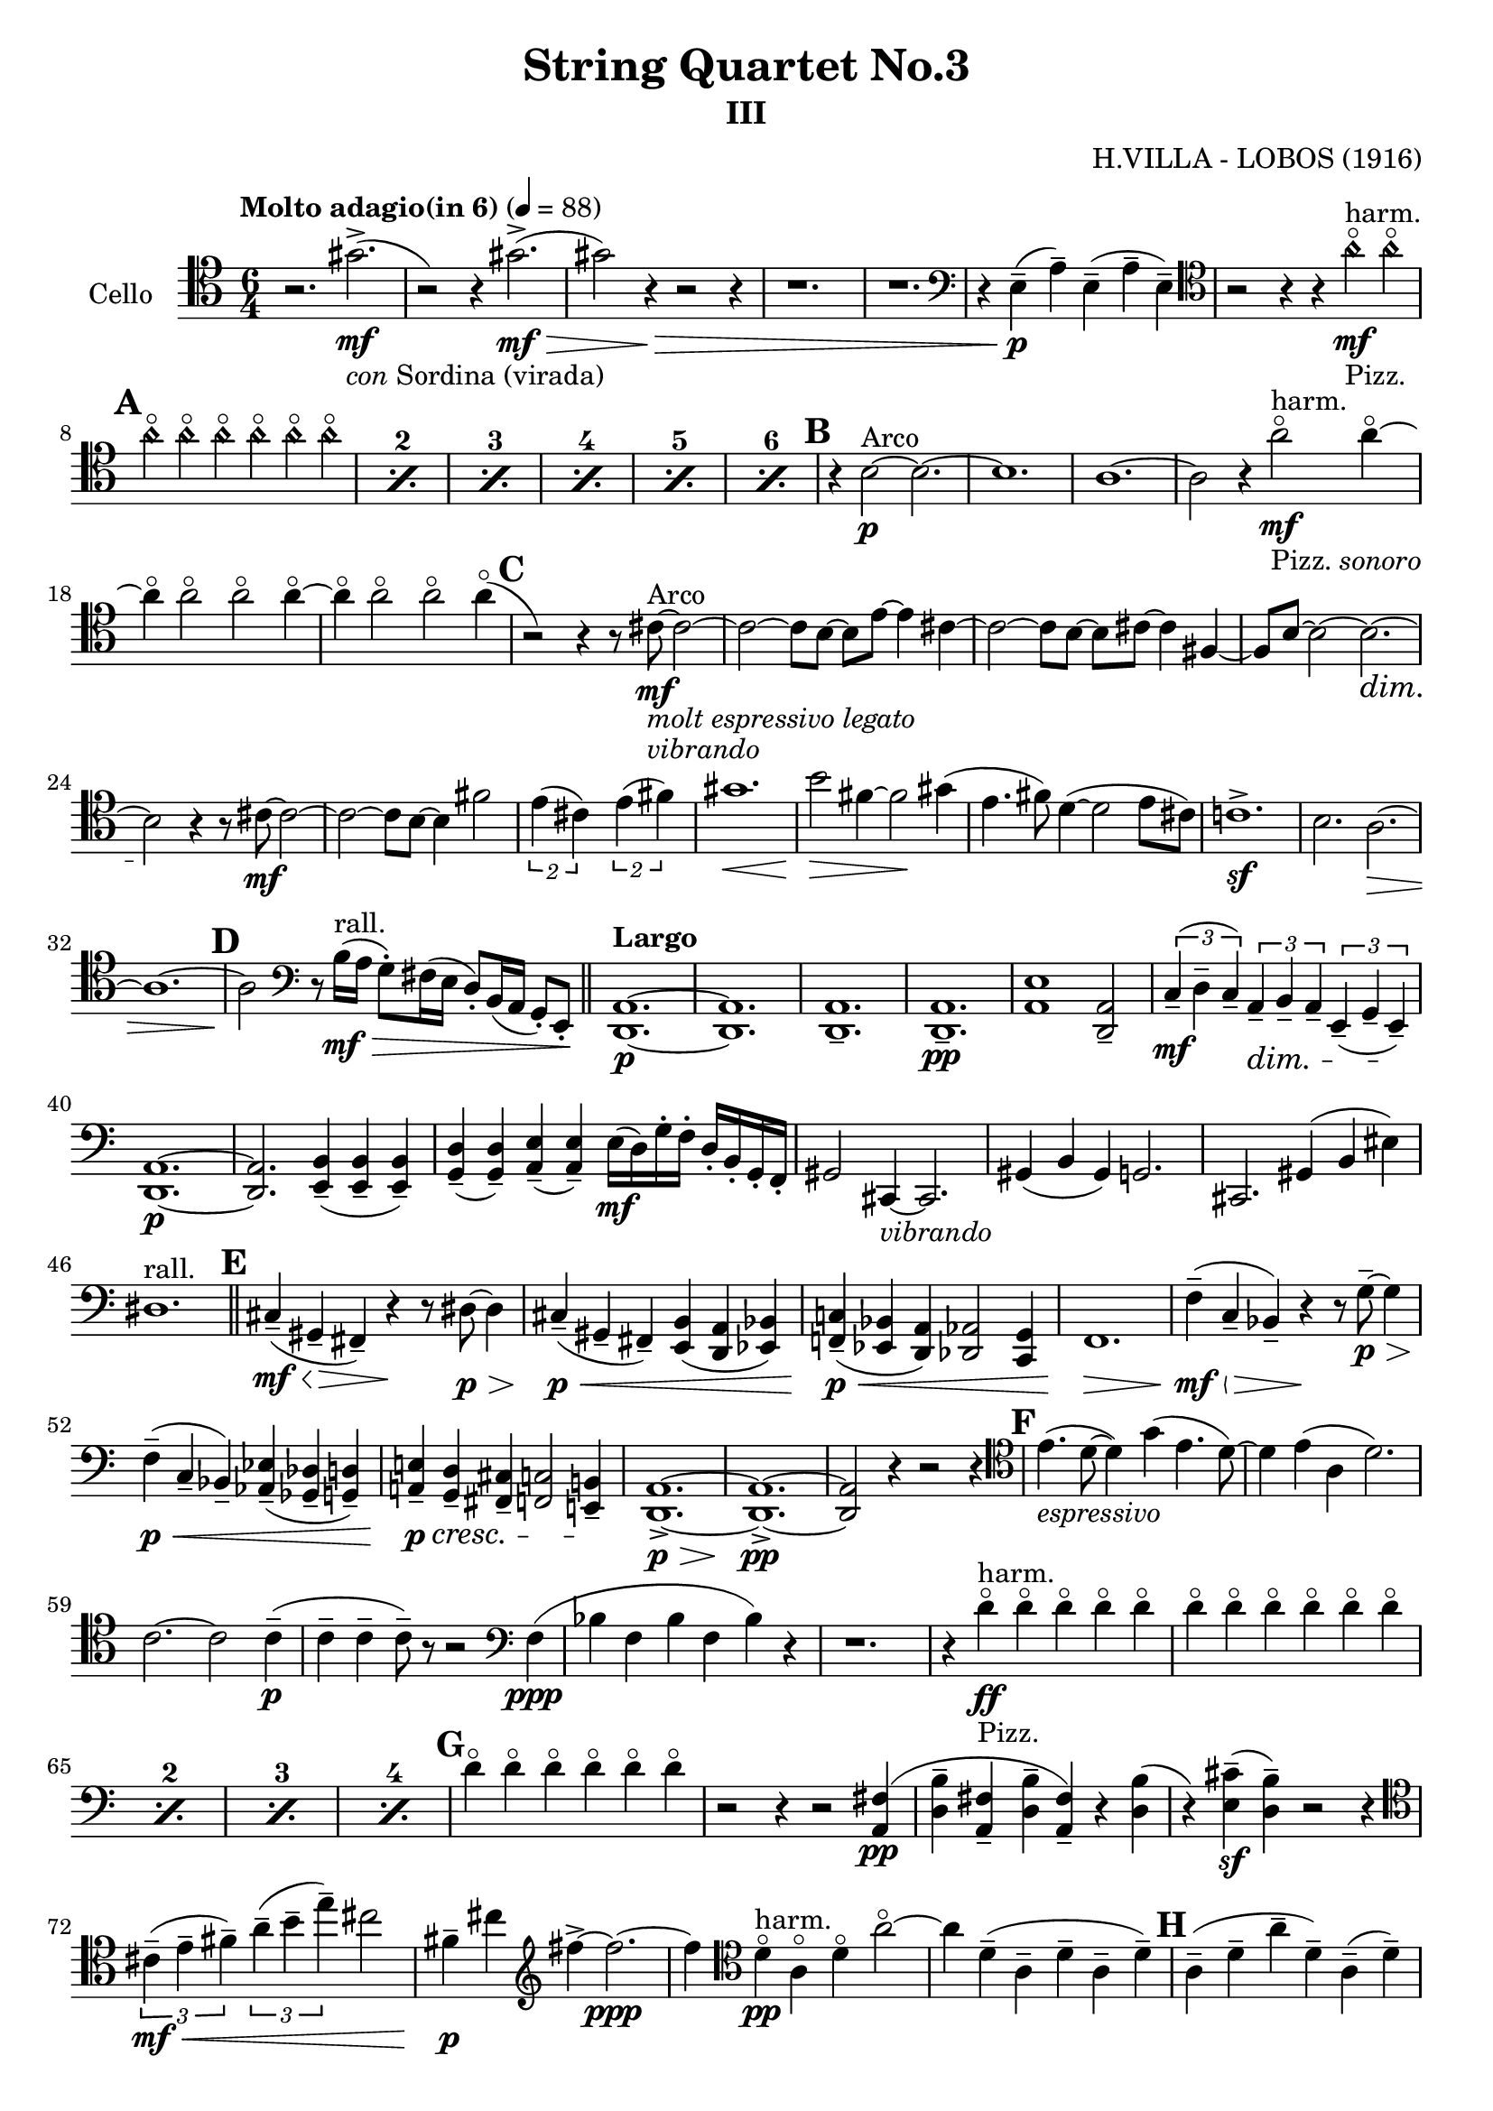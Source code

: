 \version "2.18.2"

\header {
	tagline = ""
    title = "String Quartet No.3"
    subtitle = "III"
    composer = "H.VILLA - LOBOS (1916)"
}

music_main = \relative c' {
	\clef F
	\time 6/4	
	\tempo "Molto adagio(in 6)" 4 = 88
    \set Score.markFormatter = #format-mark-box-numbers
    \set countPercentRepeats = ##t
	  
	\clef tenor
	r2. gis'2.->\mf_\markup{\italic con Sordina (virada)} (| r2) r4 gis2.->\mf\>(| gis2 ) r4\> r2 r4| r1. | r1.|
	\clef bass
	r4 e,4--(\p a--) e--( a-- e--)| 
	\clef tenor
    r2 r4 r4 
    \harmonicsOn
	a'4\flageolet\mf_"Pizz."^"harm."  a4\flageolet 
	\mark \default %1
    \repeat percent 6{a4\flageolet a4\flageolet a4\flageolet a4\flageolet a4\flageolet a4\flageolet}|
    \harmonicsOff
	\mark \default %2
    r4 b,2\p^"Arco" ~ b2. ~| b1.|
    a1. ~ | a2 r4 
	a'2\flageolet\mf_\markup{Pizz.   \italic sonoro}^"harm."  a4\flageolet ~|
	a4\flageolet a2\flageolet a2\flageolet  a4\flageolet ~|
	a4\flageolet a2\flageolet a2\flageolet  a4\flageolet (|
	\mark \default %3
	r2 ) r4 r8 cis,8\mf^"Arco"_\markup{\italic "molt espressivo legato"}_\markup{\italic vibrando} ~ cis2 ~|
	cis2 ~ cis8 b8 ~ b8 e8 ~ e4 cis4~| cis2 ~ cis8 b8 ~ b8 cis8 ~ cis4 fis,4 ~|
	fis8 b8 ~ b2 ~ b2.\dim ~| b2\! r4 r8 cis8\mf ~ cis2 ~| cis2 ~ cis8 b8 ~ b4 fis'2|
	\tuplet 2/3{e4( cis4)} \tuplet 2/3{e4( fis4)}|
	gis1.\< | b2\!\> fis4 ~ fis2\! gis4(|e4. fis8 ) d4(~d2 e8 cis)| c!1.->\sf|b2. a2.\> ~ |
	a1. ~ | 
	\mark \default %4
	a2\! 
	\clef bass
	r8 b16\mf\>^"rall."( a g8-.) fis16( e d8-.) b16( a g8-.) e8-.\! \bar"||"
	\tempo "Largo"
	<d a'>1.\p ~|<d a'>1. |<d a'>1.-- |<d a'>1.--\pp | <a' e'>1 <d, a'>2--|  
	\tuplet 3/2{c'4--\mf( d-- c--)}	\tuplet 3/2{a4--\dim b-- a--}	\tuplet 3/2{e4--( g-- e--\!)}|
	<d a'>1.\p ~ | <d a'>2. <e b'>4--( <e b'>4-- <e b'>4--)|
	<g d'>4--( <g d'>4--) <a e'>4--( <a e'>4--) e'16(\mf d) g-. f-. d-. b-. g-. f-.|
	gis2 cis,4_\markup{\italic vibrando} ~ cis2.|
	gis'4( b gis) g!2.| cis,2. gis'4( b eis)| dis1.^"rall." \bar"||"
	\mark \default %5
	cis4--(\mf\< gis--\!\> fis--) r4\! r8 dis'8\p\> ~ dis4|
	cis4--\!\p\<( gis-- fis--) <e b'>4( <d a'>4 <es bes'>4)| 
	<f! c'!>4--\p\!\<( <es bes'>4 <d a'>4) <des as'>2 <c g'>4|
	f1.\!\> | f'4(--\!\mf\< c--\!\> bes--) r4\! r8 g'8--\p\>~ g4|
	f4--\!\p\<( c4-- bes--) <as es'>4--( <ges des'>4-- <g! d'!>4--)|
	<a! e'!>4--\!\p\cresc <g d'>4-- <fis cis'>4-- <f! c'!>2 <e! b'!>4--\!|
	<d a'>1.->\p\> ~ | <d a'>1.->\!\pp~ | <d a'>2 r4 r2 r4|
	\mark \default %6
	\clef tenor
    e''4.(_\markup{\italic espressivo} d8~ d4) g4( e4. d8~) | d4 e4( a,4 d2.)|
    c2. ~ c2 c4--\p ( | 
    c4-- c4-- c8--) r8 r2 
    \clef bass
    f,4\ppp(|
    bes f bes f bes) r4| r1. |
    r4 d4\flageolet\ff_"Pizz."^"harm." d4\flageolet d4\flageolet d4\flageolet d4\flageolet|
    \repeat percent 4{ d4\flageolet d4\flageolet d4\flageolet d4\flageolet d4\flageolet d4\flageolet} |
    \mark \default %7
    d4\flageolet d4\flageolet d4\flageolet d4\flageolet d4\flageolet d4\flageolet |
    r2 r4 r2 <a, fis'>4\pp(| <d b'>4-- <a fis'>4-- <d b'>4-- <a fis'>4--) r4 <d b'>4 (| 
    r4) <e cis'>4--\sf( <d b'>4--) r2 r4|
    \clef tenor
    \tuplet 3/2{cis'4--\mf\<( e4-- fis4--)} \tuplet 3/2{a4--( b-- e--)} cis2||
    fis,4--\!\p cis'4 
    \clef treble
    fis4-> ~ fis2.\ppp ~|
    fis4
    \clef tenor
    d,4\flageolet^"harm."\pp a\flageolet d\flageolet a'2\flageolet ~|
    a4 d,--( a-- d-- a-- d--)|
	\mark \default %8
    a4--( d-- a'-- d,--) a--( d--) |
    a4--( d-- a'-- d,--) a--( d--) |
    a4--( d-- a'-- d,--) a--( d--) |
    a4--( d-- a'-- d,--) a--( d--) |
    a4--( d-- a'-- d,--) a--( d--) |
    a4--( d-- a'-- d,--) a--( d--) |
    a4--( d-- a'-- d,--) a--( d--) |
    a4--( d-- a'-- d,--) a--( d--) |
	\mark \default %9
    a4--( d-- a'-- d,--) a--( d--) |
    a4--( d-- a'-- d,--) a--( d--) |
    a4--( d--\flageolet g-- d--) a--( d--\flageolet) |
    a4--( d--\flageolet g-- d--) a--( d--\flageolet) |
    g,4--( c-- g'-- c,--) g--( c--) |
    g4--(\flageolet c-- g'--^"rall." c,--) g--(\flageolet c--) |
    g4--(\mf_\markup{\italic vibrando} c-- g-- c--) 
    \clef bass
    g8(\f\>[ e8] d8 b8)\! | <d, a'>2.\dim\fermata <g d'>2.\pp\fermata |
    \bar "|.|"
}

\score {
	\new Staff \with{instrumentName = #"Cello"} \music_main 	
	\layout {
	}
	\midi {}
}